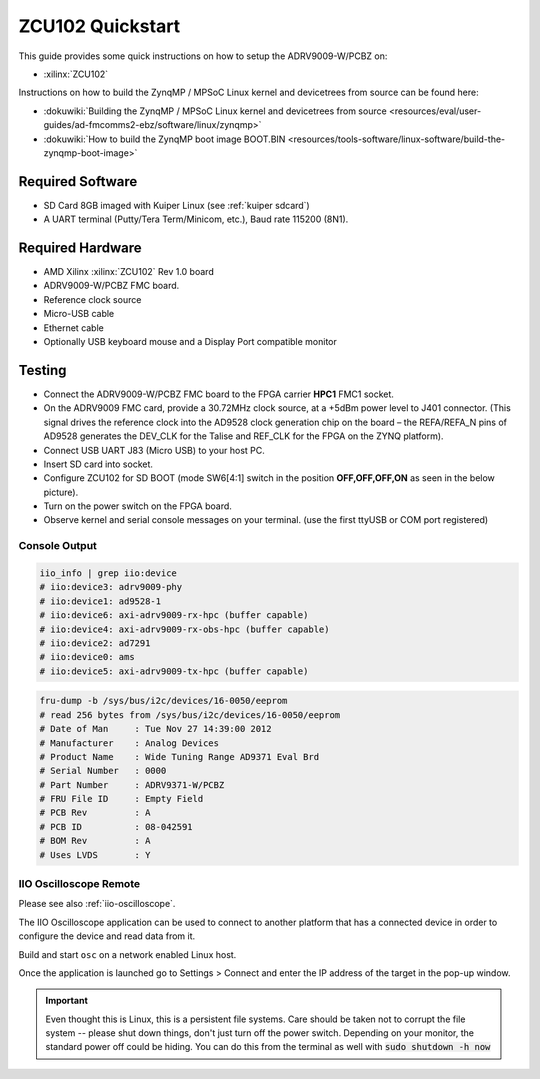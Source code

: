 .. _adrv9009 quickstart zynqmp:

ZCU102 Quickstart
=================

.. image:: adrv9009_zcu102_quickstart.png
   :width: 600px

This guide provides some quick instructions on how to setup the ADRV9009-W/PCBZ
on:

-  :xilinx:`ZCU102`

Instructions on how to build the ZynqMP / MPSoC Linux kernel and devicetrees
from source can be found here:

-  :dokuwiki:`Building the ZynqMP / MPSoC Linux kernel and devicetrees from
   source <resources/eval/user-guides/ad-fmcomms2-ebz/software/linux/zynqmp>`
-  :dokuwiki:`How to build the ZynqMP boot image
   BOOT.BIN <resources/tools-software/linux-software/build-the-zynqmp-boot-image>`

Required Software
-----------------

-  SD Card 8GB imaged with Kuiper Linux (see :ref:`kuiper sdcard`)
-  A UART terminal (Putty/Tera Term/Minicom, etc.), Baud rate 115200 (8N1).

Required Hardware
-----------------

-  AMD Xilinx :xilinx:`ZCU102` Rev 1.0 board
-  ADRV9009-W/PCBZ FMC board.
-  Reference clock source
-  Micro-USB cable
-  Ethernet cable
-  Optionally USB keyboard mouse and a Display Port compatible monitor

Testing
-------

.. image:: zcu102.jpg
   :width: 900px

-  Connect the ADRV9009-W/PCBZ FMC board to the FPGA carrier **HPC1** FMC1
   socket.
-  On the ADRV9009 FMC card, provide a 30.72MHz clock source, at a +5dBm power
   level to J401 connector. (This signal drives the reference clock into the
   AD9528 clock generation chip on the board – the REFA/REFA_N pins of AD9528
   generates the DEV_CLK for the Talise and REF_CLK for the FPGA on the ZYNQ
   platform).
-  Connect USB UART J83 (Micro USB) to your host PC.
-  Insert SD card into socket.
-  Configure ZCU102 for SD BOOT (mode SW6[4:1] switch in the position
   **OFF,OFF,OFF,ON** as seen in the below picture).
-  Turn on the power switch on the FPGA board.
-  Observe kernel and serial console messages on your terminal. (use the first
   ttyUSB or COM port registered)

.. image:: zcu102_1p0_bootmode.jpg
   :width: 400px

.. esd-warning::

Console Output
++++++++++++++

.. collapsible:: Complete boot log

   .. code-block::

      Xilinx Zynq MP First Stage Boot Loader
      Release 2017.4   May 11 2018  -  15:08:48
      NOTICE:  ATF running on XCZU9EG/silicon v4/RTL5.1 at 0xfffea000, with PMU firmware
      NOTICE:  BL31: Secure code at 0x0
      NOTICE:  BL31: Non secure code at 0x8000000
      NOTICE:  BL31: v1.3(release):47af34b
      NOTICE:  BL31: Built : 15:08:13, May 11 2018
      PMUFW:  v0.3


      U-Boot 2017.01 (May 02 2018 - 15:53:29 +0200) Xilinx ZynqMP ZCU102 rev1.0

      I2C:   ready
      DRAM:  4 GiB
      EL Level:       EL2
      Chip ID:        xczu9eg
      MMC:   sdhci@ff170000: 0 (SD)
      reading uboot.env
      In:    serial@ff000000
      Out:   serial@ff000000
      Err:   serial@ff000000
      Net:   ZYNQ GEM: ff0e0000, phyaddr c, interface rgmii-id
      eth0: ethernet@ff0e0000
      Hit any key to stop autoboot:  0
      switch to partitions #0, OK
      mmc0 is current device
      Device: sdhci@ff170000
      Manufacturer ID: 3
      OEM: 5344
      Name: SL16G
      Tran Speed: 50000000
      Rd Block Len: 512
      SD version 3.0
      High Capacity: Yes
      Capacity: 14.8 GiB
      Bus Width: 4-bit
      Erase Group Size: 512 Bytes
      reading uEnv.txt
      380 bytes read in 8 ms (45.9 KiB/s)
      Loaded environment from uEnv.txt
      Importing environment from SD ...
      Running uenvcmd ...
      Copying Linux from SD to RAM...
      ** No boot file defined **
      reading system.dtb
      59378 bytes read in 40 ms (1.4 MiB/s)
      reading Image
      15008256 bytes read in 1024 ms (14 MiB/s)
      ## Flattened Device Tree blob at 04000000
         Booting using the fdt blob at 0x4000000
         Loading Device Tree to 000000000ffee000, end 000000000ffff7f1 ... OK

      Starting kernel ...

      [    0.000000] Booting Linux on physical CPU 0x0
      [    0.000000] Linux version 4.9.0-g6834429-dirty (michael@mhenneri-D06) (gcc version 6.2.1 20161114 (Linaro GCC Snapshot 6.2-2016.11) ) #604 SMP Mon May 14 10:19:03 CEST 2018
      [    0.000000] Boot CPU: AArch64 Processor [410fd034]
      [    0.000000] efi: Getting EFI parameters from FDT:
      [    0.000000] efi: UEFI not found.
      [    0.000000] cma: Reserved 256 MiB at 0x0000000070000000
      [    0.000000] psci: probing for conduit method from DT.
      [    0.000000] psci: PSCIv1.0 detected in firmware.
      [    0.000000] psci: Using standard PSCI v0.2 function IDs
      [    0.000000] psci: MIGRATE_INFO_TYPE not supported.
      [    0.000000] percpu: Embedded 21 pages/cpu @ffffffc87ff57000 s47384 r8192 d30440 u86016
      [    0.000000] Detected VIPT I-cache on CPU0
      [    0.000000] CPU features: enabling workaround for ARM erratum 845719
      [    0.000000] Built 1 zonelists in Zone order, mobility grouping on.  Total pages: 1034240
      [    0.000000] Kernel command line: console=ttyPS0,115200 root=/dev/mmcblk0p2 rw earlyprintk rootfstype=ext4 rootwait root=/dev/mmcblk0p2 rw rootwait
      [    0.000000] PID hash table entries: 4096 (order: 3, 32768 bytes)
      [    0.000000] Dentry cache hash table entries: 524288 (order: 10, 4194304 bytes)
      [    0.000000] Inode-cache hash table entries: 262144 (order: 9, 2097152 bytes)
      [    0.000000] software IO TLB [mem 0x6bfff000-0x6ffff000] (64MB) mapped at [ffffffc06bfff000-ffffffc06fffefff]
      [    0.000000] Memory: 3786888K/4194304K available (9468K kernel code, 640K rwdata, 3968K rodata, 512K init, 388K bss, 145272K reserved, 262144K cma-reserved)
      [    0.000000] Virtual kernel memory layout:
      [    0.000000]     modules : 0xffffff8000000000 - 0xffffff8008000000   (   128 MB)
      [    0.000000]     vmalloc : 0xffffff8008000000 - 0xffffffbebfff0000   (   250 GB)
      [    0.000000]       .text : 0xffffff8008080000 - 0xffffff80089c0000   (  9472 KB)
      [    0.000000]     .rodata : 0xffffff80089c0000 - 0xffffff8008db0000   (  4032 KB)
      [    0.000000]       .init : 0xffffff8008db0000 - 0xffffff8008e30000   (   512 KB)
      [    0.000000]       .data : 0xffffff8008e30000 - 0xffffff8008ed0200   (   641 KB)
      [    0.000000]        .bss : 0xffffff8008ed0200 - 0xffffff8008f31534   (   389 KB)
      [    0.000000]     fixed   : 0xffffffbefe7fd000 - 0xffffffbefec00000   (  4108 KB)
      [    0.000000]     PCI I/O : 0xffffffbefee00000 - 0xffffffbeffe00000   (    16 MB)
      [    0.000000]     vmemmap : 0xffffffbf00000000 - 0xffffffc000000000   (     4 GB maximum)
      [    0.000000]               0xffffffbf00000000 - 0xffffffbf1dc00000   (   476 MB actual)
      [    0.000000]     memory  : 0xffffffc000000000 - 0xffffffc880000000   ( 34816 MB)
      [    0.000000] Hierarchical RCU implementation.
      [    0.000000]  Build-time adjustment of leaf fanout to 64.
      [    0.000000]  RCU restricting CPUs from NR_CPUS=8 to nr_cpu_ids=4.
      [    0.000000] RCU: Adjusting geometry for rcu_fanout_leaf=64, nr_cpu_ids=4
      [    0.000000] NR_IRQS:64 nr_irqs:64 0
      [    0.000000] GIC: Adjusting CPU interface base to 0x00000000f902f000
      [    0.000000] GIC: Using split EOI/Deactivate mode
      [    0.000000] arm_arch_timer: Architected cp15 timer(s) running at 99.99MHz (phys).
      [    0.000000] clocksource: arch_sys_counter: mask: 0xffffffffffffff max_cycles: 0x170f8dc196, max_idle_ns: 440795203664 ns
      [    0.000003] sched_clock: 56 bits at 99MHz, resolution 10ns, wraps every 4398046511099ns
      [    0.000322] Console: colour dummy device 80x25
      [    0.000338] Calibrating delay loop (skipped), value calculated using timer frequency.. 199.98 BogoMIPS (lpj=399960)
      [    0.000346] pid_max: default: 32768 minimum: 301
      [    0.000441] Mount-cache hash table entries: 8192 (order: 4, 65536 bytes)
      [    0.000447] Mountpoint-cache hash table entries: 8192 (order: 4, 65536 bytes)
      [    0.000935] ASID allocator initialised with 65536 entries
      [    0.001448] zynqmp_plat_init Power management API v0.3
      [    0.001520] EFI services will not be available.
      [    0.001824] Detected VIPT I-cache on CPU1
      [    0.001850] CPU1: Booted secondary processor [410fd034]
      [    0.002097] Detected VIPT I-cache on CPU2
      [    0.002115] CPU2: Booted secondary processor [410fd034]
      [    0.002357] Detected VIPT I-cache on CPU3
      [    0.002374] CPU3: Booted secondary processor [410fd034]
      [    0.002409] Brought up 4 CPUs
      [    0.002422] SMP: Total of 4 processors activated.
      [    0.002428] CPU features: detected feature: 32-bit EL0 Support
      [    0.002434] CPU: All CPU(s) started at EL2
      [    0.002446] alternatives: patching kernel code
      [    0.003099] devtmpfs: initialized
      [    0.010388] clocksource: jiffies: mask: 0xffffffff max_cycles: 0xffffffff, max_idle_ns: 7645041785100000 ns
      [    0.015760] xor: measuring software checksum speed
      [    0.051980]    8regs     :  2302.000 MB/sec
      [    0.092008]    8regs_prefetch:  2052.000 MB/sec
      [    0.132038]    32regs    :  2830.000 MB/sec
      [    0.172068]    32regs_prefetch:  2379.000 MB/sec
      [    0.172072] xor: using function: 32regs (2830.000 MB/sec)
      [    0.172139] pinctrl core: initialized pinctrl subsystem
      [    0.172656] NET: Registered protocol family 16
      [    0.190248] cpuidle: using governor menu
      [    0.190605] Failed to initialise IOMMU /amba/smmu@fd800000
      [    0.190872] vdso: 2 pages (1 code @ ffffff80089c7000, 1 data @ ffffff8008e34000)
      [    0.190882] hw-breakpoint: found 6 breakpoint and 4 watchpoint registers.
      [    0.191334] DMA: preallocated 256 KiB pool for atomic allocations
      [    0.201575] reset_zynqmp reset-controller: Xilinx zynqmp reset driver probed
      [    0.202306] ARM CCI_400_r1 PMU driver probed
      [    0.204834] zynqmp-pinctrl ff180000.pinctrl: zynqmp pinctrl initialized
      [    0.230479] HugeTLB registered 2 MB page size, pre-allocated 0 pages
      [    0.296218] raid6: int64x1  gen()   406 MB/s
      [    0.364275] raid6: int64x1  xor()   442 MB/s
      [    0.432358] raid6: int64x2  gen()   673 MB/s
      [    0.500342] raid6: int64x2  xor()   599 MB/s
      [    0.568369] raid6: int64x4  gen()   983 MB/s
      [    0.636432] raid6: int64x4  xor()   739 MB/s
      [    0.704505] raid6: int64x8  gen()  1146 MB/s
      [    0.772524] raid6: int64x8  xor()   746 MB/s
      [    0.840568] raid6: neonx1   gen()   721 MB/s
      [    0.908592] raid6: neonx1   xor()   732 MB/s
      [    0.976680] raid6: neonx2   gen()  1166 MB/s
      [    1.044681] raid6: neonx2   xor()  1034 MB/s
      [    1.112746] raid6: neonx4   gen()  1506 MB/s
      [    1.180764] raid6: neonx4   xor()  1182 MB/s
      [    1.248818] raid6: neonx8   gen()  1585 MB/s
      [    1.316853] raid6: neonx8   xor()  1220 MB/s
      [    1.316857] raid6: using algorithm neonx8 gen() 1585 MB/s
      [    1.316860] raid6: .... xor() 1220 MB/s, rmw enabled
      [    1.316863] raid6: using intx1 recovery algorithm
      [    1.318205] SCSI subsystem initialized
      [    1.318372] usbcore: registered new interface driver usbfs
      [    1.318407] usbcore: registered new interface driver hub
      [    1.318441] usbcore: registered new device driver usb
      [    1.318499] media: Linux media interface: v0.10
      [    1.318522] Linux video capture interface: v2.00
      [    1.318546] pps_core: LinuxPPS API ver. 1 registered
      [    1.318550] pps_core: Software ver. 5.3.6 - Copyright 2005-2007 Rodolfo Giometti <giometti@linux.it>
      [    1.318562] PTP clock support registered
      [    1.318583] EDAC MC: Ver: 3.0.0
      [    1.318839] FPGA manager framework
      [    1.318953] fpga-region fpga-full: FPGA Region probed
      [    1.319050] Advanced Linux Sound Architecture Driver Initialized.
      [    1.319326] Bluetooth: Core ver 2.22
      [    1.319347] NET: Registered protocol family 31
      [    1.319351] Bluetooth: HCI device and connection manager initialized
      [    1.319359] Bluetooth: HCI socket layer initialized
      [    1.319364] Bluetooth: L2CAP socket layer initialized
      [    1.319383] Bluetooth: SCO socket layer initialized
      [    1.319972] clocksource: Switched to clocksource arch_sys_counter
      [    1.320044] VFS: Disk quotas dquot_6.6.0
      [    1.320080] VFS: Dquot-cache hash table entries: 512 (order 0, 4096 bytes)
      [    1.325923] NET: Registered protocol family 2
      [    1.326237] TCP established hash table entries: 32768 (order: 6, 262144 bytes)
      [    1.326441] TCP bind hash table entries: 32768 (order: 7, 524288 bytes)
      [    1.326870] TCP: Hash tables configured (established 32768 bind 32768)
      [    1.326910] UDP hash table entries: 2048 (order: 4, 65536 bytes)
      [    1.326985] UDP-Lite hash table entries: 2048 (order: 4, 65536 bytes)
      [    1.327145] NET: Registered protocol family 1
      [    1.327363] RPC: Registered named UNIX socket transport module.
      [    1.327367] RPC: Registered udp transport module.
      [    1.327371] RPC: Registered tcp transport module.
      [    1.327374] RPC: Registered tcp NFSv4.1 backchannel transport module.
      [    1.327781] hw perfevents: enabled with armv8_pmuv3 PMU driver, 7 counters available
      [    1.328428] futex hash table entries: 1024 (order: 5, 131072 bytes)
      [    1.328480] audit: initializing netlink subsys (disabled)
      [    1.328500] audit: type=2000 audit(1.324:1): initialized
      [    1.329024] workingset: timestamp_bits=62 max_order=20 bucket_order=0
      [    1.329623] NFS: Registering the id_resolver key type
      [    1.329638] Key type id_resolver registered
      [    1.329642] Key type id_legacy registered
      [    1.329650] nfs4filelayout_init: NFSv4 File Layout Driver Registering...
      [    1.329666] jffs2: version 2.2. (NAND) (SUMMARY)  © 2001-2006 Red Hat, Inc.
      [    1.333890] Block layer SCSI generic (bsg) driver version 0.4 loaded (major 247)
      [    1.333897] io scheduler noop registered
      [    1.333901] io scheduler deadline registered
      [    1.333911] io scheduler cfq registered (default)
      [    1.334393] nwl-pcie fd0e0000.pcie: Link is DOWN
      [    1.334430] OF: PCI: host bridge /amba/pcie@fd0e0000 ranges:
      [    1.334446] OF: PCI:   MEM 0xe0000000..0xefffffff -> 0xe0000000
      [    1.334454] OF: PCI:   MEM 0x600000000..0x7ffffffff -> 0x600000000
      [    1.334553] nwl-pcie fd0e0000.pcie: PCI host bridge to bus 0000:00
      [    1.334561] pci_bus 0000:00: root bus resource [bus 00-ff]
      [    1.334567] pci_bus 0000:00: root bus resource [mem 0xe0000000-0xefffffff]
      [    1.334573] pci_bus 0000:00: root bus resource [mem 0x600000000-0x7ffffffff pref]
      [    1.334858] pci 0000:00:00.0: PCI bridge to [bus 01-0c]
      [    1.336881] xilinx-dpdma fd4c0000.dma: Xilinx DPDMA engine is probed
      [    1.337174] Write failed gate address:1000f02
      [    1.337258] xilinx-zynqmp-dma fd500000.dma: ZynqMP DMA driver Probe success
      [    1.337390] xilinx-zynqmp-dma fd510000.dma: ZynqMP DMA driver Probe success
      [    1.337518] xilinx-zynqmp-dma fd520000.dma: ZynqMP DMA driver Probe success
      [    1.337648] xilinx-zynqmp-dma fd530000.dma: ZynqMP DMA driver Probe success
      [    1.337785] xilinx-zynqmp-dma fd540000.dma: ZynqMP DMA driver Probe success
      [    1.337915] xilinx-zynqmp-dma fd550000.dma: ZynqMP DMA driver Probe success
      [    1.338045] xilinx-zynqmp-dma fd560000.dma: ZynqMP DMA driver Probe success
      [    1.338175] xilinx-zynqmp-dma fd570000.dma: ZynqMP DMA driver Probe success
      [    1.338351] zynqmp_pm firmware: Power management API v0.3
      [    1.365036] Serial: 8250/16550 driver, 4 ports, IRQ sharing disabled
      [    1.366520] ff000000.serial: ttyPS0 at MMIO 0xff000000 (irq = 39, base_baud = 6249999) is a xuartps
      [    2.339689] console [ttyPS0] enabled
      [    2.343749] ff010000.serial: ttyPS1 at MMIO 0xff010000 (irq = 40, base_baud = 6249999) is a xuartps
      [    2.352915] [drm] Initialized
      [    2.356121] [drm] load() is defered & will be called again
      [    2.362015] xilinx-drm-dp-sub fd4aa000.dp_sub: Xilinx DisplayPort Subsystem is probed
      [    2.369925] Unable to detect cache hierarchy from DT for CPU 0
      [    2.380056] brd: module loaded
      [    2.385649] loop: module loaded
      [    2.389445] ahci-ceva fd0c0000.ahci: couldn't get PHY in node ahci: -517
      [    2.396189] mtdoops: mtd device (mtddev=name/number) must be supplied
      [    2.403902] m25p80 spi0.0: SPI-NOR-UniqueID 10000023536359160025001817101588af
      [    2.411047] m25p80 spi0.0: found n25q512a, expected m25p80
      [    2.416552] m25p80 spi0.0: n25q512a (131072 Kbytes)
      [    2.421387] 4 ofpart partitions found on MTD device spi0.0
      [    2.426842] Creating 4 MTD partitions on "spi0.0":
      [    2.431620] 0x000000000000-0x000000100000 : "qspi-fsbl-uboot"
      [    2.437823] 0x000000100000-0x000000600000 : "qspi-linux"
      [    2.443468] 0x000000600000-0x000000620000 : "qspi-device-tree"
      [    2.449643] 0x000000620000-0x000000c00000 : "qspi-rootfs"
      [    2.456147] libphy: Fixed MDIO Bus: probed
      [    2.461107] tun: Universal TUN/TAP device driver, 1.6
      [    2.466078] tun: (C) 1999-2004 Max Krasnyansky <maxk@qualcomm.com>
      [    2.472353] CAN device driver interface
      [    2.478145] macb ff0e0000.ethernet: Not enabling partial store and forward
      [    2.485313] libphy: MACB_mii_bus: probed
      [    2.490960] macb ff0e0000.ethernet eth0: Cadence GEM rev 0x50070106 at 0xff0e0000 irq 23 (00:0a:35:03:6f:71)
      [    2.500712] TI DP83867 ff0e0000.etherne:0c: attached PHY driver [TI DP83867] (mii_bus:phy_addr=ff0e0000.etherne:0c, irq=-1)
      [    2.512389] usbcore: registered new interface driver asix
      [    2.517739] usbcore: registered new interface driver ax88179_178a
      [    2.523801] usbcore: registered new interface driver cdc_ether
      [    2.529615] usbcore: registered new interface driver net1080
      [    2.535257] usbcore: registered new interface driver cdc_subset
      [    2.541163] usbcore: registered new interface driver zaurus
      [    2.546726] usbcore: registered new interface driver cdc_ncm
      [    2.553916] usbcore: registered new interface driver uas
      [    2.559175] usbcore: registered new interface driver usb-storage
      [    2.565395] mousedev: PS/2 mouse device common for all mice
      [    2.571249] rtc_zynqmp ffa60000.rtc: rtc core: registered ffa60000.rtc as rtc0
      [    2.578421] i2c /dev entries driver
      [    2.583580] usbcore: registered new interface driver uvcvideo
      [    2.589241] USB Video Class driver (1.1.1)
      [    2.593786] cdns-wdt fd4d0000.watchdog: Xilinx Watchdog Timer at ffffff800906e000 with timeout 10s
      [    2.602834] Bluetooth: HCI UART driver ver 2.3
      [    2.607195] Bluetooth: HCI UART protocol H4 registered
      [    2.612322] Bluetooth: HCI UART protocol BCSP registered
      [    2.617609] Bluetooth: HCI UART protocol LL registered
      [    2.622729] Bluetooth: HCI UART protocol ATH3K registered
      [    2.628112] Bluetooth: HCI UART protocol Three-wire (H5) registered
      [    2.634400] Bluetooth: HCI UART protocol Intel registered
      [    2.639780] Bluetooth: HCI UART protocol Broadcom registered
      [    2.645388] Bluetooth: HCI UART protocol QCA registered
      [    2.650625] usbcore: registered new interface driver bcm203x
      [    2.656266] usbcore: registered new interface driver bpa10x
      [    2.661827] usbcore: registered new interface driver bfusb
      [    2.667290] usbcore: registered new interface driver btusb
      [    2.672732] Bluetooth: Generic Bluetooth SDIO driver ver 0.1
      [    2.678418] usbcore: registered new interface driver ath3k
      [    2.683958] EDAC MC: ECC not enabled
      [    2.687601] EDAC DEVICE0: Giving out device to module zynqmp-ocm-edac controller zynqmp_ocm: DEV ff960000.memory-controller (INTERRUPT)
      [    2.700544] sdhci: Secure Digital Host Controller Interface driver
      [    2.706640] sdhci: Copyright(c) Pierre Ossman
      [    2.710979] sdhci-pltfm: SDHCI platform and OF driver helper
      [    2.717983] ledtrig-cpu: registered to indicate activity on CPUs
      [    2.724079] usbcore: registered new interface driver usbhid
      [    2.729565] usbhid: USB HID core driver
      [    2.736599] spi32766.0 supply vcc not found, using dummy regulator
      [    2.765819] axi_adxcvr 84a60000.axi-adxcvr-rx: cpll: fb_div_N1=5
      [    2.765819] cpll: fb_div_N2=4
      [    2.765819] cpll: refclk_div=1
      [    2.786876] axi_adxcvr 84a60000.axi-adxcvr-rx: cpll: fb_div_N1=5
      [    2.786876] cpll: fb_div_N2=4
      [    2.786876] cpll: refclk_div=1
      [    2.798937] axi_adxcvr 84a60000.axi-adxcvr-rx: AXI-ADXCVR-RX (16.01.a) using GTH4 at 0x84A60000 mapped to 0xffffff80090ac000. Number of lanes: 2.
      [    2.811972] axi_adxcvr 84a50000.axi-adxcvr-rx-os: cpll: fb_div_N1=5
      [    2.811972] cpll: fb_div_N2=4
      [    2.811972] cpll: refclk_div=1
      [    2.833269] axi_adxcvr 84a50000.axi-adxcvr-rx-os: cpll: fb_div_N1=5
      [    2.833269] cpll: fb_div_N2=4
      [    2.833269] cpll: refclk_div=1
      [    2.845585] axi_adxcvr 84a50000.axi-adxcvr-rx-os: AXI-ADXCVR-RX (16.01.a) using GTH4 at 0x84A50000 mapped to 0xffffff80090ae000. Number of lanes: 2.
      [    2.858870] axi_adxcvr 84a80000.axi-adxcvr-tx: qpll: fb_div=80, qpll: refclk_div=1
      [    2.866396] axi_adxcvr 84a80000.axi-adxcvr-tx: qpll: fb_div=80, qpll: refclk_div=1
      [    2.874048] axi_adxcvr 84a80000.axi-adxcvr-tx: AXI-ADXCVR-TX (16.01.a) using GTH4 at 0x84A80000 mapped to 0xffffff8009129000. Number of lanes: 4.
      [    2.888173] fpga_manager fpga0: Xilinx ZynqMP FPGA Manager registered
      [    2.895050] xilinx-dp-snd-pcm dp_snd_pcm0: Xilinx DisplayPort Sound PCM probed
      [    2.902218] xilinx-dp-snd-pcm dp_snd_pcm1: Xilinx DisplayPort Sound PCM probed
      [    2.910745] Write failed to divider address:fd1a007c
      [    2.915789] xilinx-dp-snd-codec dp_snd_codec0: Xilinx DisplayPort Sound Codec probed
      [    2.923753] xilinx-dp-snd-card dp_snd_card: xilinx-dp-snd-codec-dai <-> xilinx-dp-snd-codec-dai mapping ok
      [    2.933412] xilinx-dp-snd-card dp_snd_card: xilinx-dp-snd-codec-dai <-> xilinx-dp-snd-codec-dai mapping ok
      [    2.943285] xilinx-dp-snd-card dp_snd_card: Xilinx DisplayPort Sound Card probed
      [    2.950685] pktgen: Packet Generator for packet performance testing. Version: 2.75
      [    2.958334] Netfilter messages via NETLINK v0.30.
      [    2.963059] ip_tables: (C) 2000-2006 Netfilter Core Team
      [    2.968321] Initializing XFRM netlink socket
      [    2.972574] NET: Registered protocol family 10
      [    2.977354] ip6_tables: (C) 2000-2006 Netfilter Core Team
      [    2.982704] sit: IPv6, IPv4 and MPLS over IPv4 tunneling driver
      [    2.988881] NET: Registered protocol family 17
      [    2.993248] NET: Registered protocol family 15
      [    2.997675] bridge: filtering via arp/ip/ip6tables is no longer available by default. Update your scripts to load br_netfilter if you need this.
      [    3.010600] Ebtables v2.0 registered
      [    3.014199] can: controller area network core (rev 20120528 abi 9)
      [    3.020348] NET: Registered protocol family 29
      [    3.024763] can: raw protocol (rev 20120528)
      [    3.029004] can: broadcast manager protocol (rev 20161123 t)
      [    3.034649] can: netlink gateway (rev 20130117) max_hops=1
      [    3.040165] Bluetooth: RFCOMM TTY layer initialized
      [    3.044984] Bluetooth: RFCOMM socket layer initialized
      [    3.050105] Bluetooth: RFCOMM ver 1.11
      [    3.053834] Bluetooth: BNEP (Ethernet Emulation) ver 1.3
      [    3.059126] Bluetooth: BNEP filters: protocol multicast
      [    3.064339] Bluetooth: BNEP socket layer initialized
      [    3.069284] Bluetooth: HIDP (Human Interface Emulation) ver 1.2
      [    3.075188] Bluetooth: HIDP socket layer initialized
      [    3.080285] 9pnet: Installing 9P2000 support
      [    3.084482] Key type dns_resolver registered
      [    3.089428] registered taskstats version 1
      [    3.093977] Btrfs loaded, crc32c=crc32c-generic
      [    3.108123] PLL: shutdown
      [    3.110741] [drm] load() is defered & will be called again
      [    3.116743] xilinx-psgtr fd400000.zynqmp_phy: Lane:1 type:8 protocol:4 pll_locked:yes
      [    3.124706] xilinx-drm-dp fd4a0000.dp: device found, version 4.010
      [    3.130808] xilinx-drm-dp fd4a0000.dp: Display Port, version 1.0200 (tx)
      [    3.137748] xilinx-psgtr fd400000.zynqmp_phy: Lane:3 type:3 protocol:2 pll_locked:yes
      [    3.155604] ahci-ceva fd0c0000.ahci: AHCI 0001.0301 32 slots 2 ports 6 Gbps 0x3 impl platform mode
      [    3.164483] ahci-ceva fd0c0000.ahci: flags: 64bit ncq sntf pm clo only pmp fbs pio slum part ccc sds apst
      [    3.174790] scsi host0: ahci-ceva
      [    3.178222] scsi host1: ahci-ceva
      [    3.181567] ata1: SATA max UDMA/133 mmio [mem 0xfd0c0000-0xfd0c1fff] port 0x100 irq 36
      [    3.189402] ata2: SATA max UDMA/133 mmio [mem 0xfd0c0000-0xfd0c1fff] port 0x180 irq 36
      [    3.198925] xilinx-psgtr fd400000.zynqmp_phy: Lane:2 type:0 protocol:3 pll_locked:yes
      [    3.228127] xhci-hcd xhci-hcd.0.auto: xHCI Host Controller
      [    3.233537] xhci-hcd xhci-hcd.0.auto: new USB bus registered, assigned bus number 1
      [    3.241369] xhci-hcd xhci-hcd.0.auto: hcc params 0x0238f625 hci version 0x100 quirks 0x02010810
      [    3.250011] xhci-hcd xhci-hcd.0.auto: irq 225, io mem 0xfe200000
      [    3.256082] usb usb1: New USB device found, idVendor=1d6b, idProduct=0002
      [    3.262784] usb usb1: New USB device strings: Mfr=3, Product=2, SerialNumber=1
      [    3.269985] usb usb1: Product: xHCI Host Controller
      [    3.274846] usb usb1: Manufacturer: Linux 4.9.0-g6834429-dirty xhci-hcd
      [    3.281443] usb usb1: SerialNumber: xhci-hcd.0.auto
      [    3.286589] hub 1-0:1.0: USB hub found
      [    3.290274] hub 1-0:1.0: 1 port detected
      [    3.294309] xhci-hcd xhci-hcd.0.auto: xHCI Host Controller
      [    3.299716] xhci-hcd xhci-hcd.0.auto: new USB bus registered, assigned bus number 2
      [    3.307465] usb usb2: New USB device found, idVendor=1d6b, idProduct=0003
      [    3.314175] usb usb2: New USB device strings: Mfr=3, Product=2, SerialNumber=1
      [    3.321376] usb usb2: Product: xHCI Host Controller
      [    3.326237] usb usb2: Manufacturer: Linux 4.9.0-g6834429-dirty xhci-hcd
      [    3.332834] usb usb2: SerialNumber: xhci-hcd.0.auto
      [    3.337948] hub 2-0:1.0: USB hub found
      [    3.341628] hub 2-0:1.0: 1 port detected
      [    3.346199] cdns-i2c ff020000.i2c: 400 kHz mmio ff020000 irq 25
      [    3.352263] 0-0020 supply vcc not found, using dummy regulator
      [    3.358723] GPIO line 322 (sel0) hogged as output/low
      [    3.363892] GPIO line 323 (sel1) hogged as output/high
      [    3.369150] GPIO line 324 (sel2) hogged as output/high
      [    3.374403] GPIO line 325 (sel3) hogged as output/high
      [    3.379561] pca953x 0-0020: interrupt support not compiled in
      [    3.385299] 0-0021 supply vcc not found, using dummy regulator
      [    3.391654] pca953x 0-0021: interrupt support not compiled in
      [    3.398119] ina2xx 3-0040: power monitor ina226 (Rshunt = 5000 uOhm)
      [    3.404790] ina2xx 3-0041: power monitor ina226 (Rshunt = 5000 uOhm)
      [    3.411464] ina2xx 3-0042: power monitor ina226 (Rshunt = 5000 uOhm)
      [    3.418142] ina2xx 3-0043: power monitor ina226 (Rshunt = 5000 uOhm)
      [    3.424813] ina2xx 3-0044: power monitor ina226 (Rshunt = 5000 uOhm)
      [    3.431486] ina2xx 3-0045: power monitor ina226 (Rshunt = 5000 uOhm)
      [    3.438159] ina2xx 3-0046: power monitor ina226 (Rshunt = 5000 uOhm)
      [    3.444833] ina2xx 3-0047: power monitor ina226 (Rshunt = 5000 uOhm)
      [    3.451514] ina2xx 3-004a: power monitor ina226 (Rshunt = 5000 uOhm)
      [    3.458180] ina2xx 3-004b: power monitor ina226 (Rshunt = 5000 uOhm)
      [    3.464465] i2c i2c-0: Added multiplexed i2c bus 3
      [    3.469827] ina2xx 4-0040: power monitor ina226 (Rshunt = 2000 uOhm)
      [    3.476498] ina2xx 4-0041: power monitor ina226 (Rshunt = 5000 uOhm)
      [    3.483163] ina2xx 4-0042: power monitor ina226 (Rshunt = 5000 uOhm)
      [    3.489834] ina2xx 4-0043: power monitor ina226 (Rshunt = 5000 uOhm)
      [    3.496509] ina2xx 4-0044: power monitor ina226 (Rshunt = 5000 uOhm)
      [    3.503268] ina2xx 4-0045: power monitor ina226 (Rshunt = 5000 uOhm)
      [    3.509938] ina2xx 4-0046: power monitor ina226 (Rshunt = 5000 uOhm)
      [    3.510174] ata1: SATA link down (SStatus 0 SControl 330)
      [    3.510199] ata2: SATA link down (SStatus 0 SControl 330)
      [    3.527374] ina2xx 4-0047: power monitor ina226 (Rshunt = 5000 uOhm)
      [    3.533660] i2c i2c-0: Added multiplexed i2c bus 4
      [    3.546476] random: fast init done
      [    3.572292] i2c i2c-0: Added multiplexed i2c bus 5
      [    3.577141] i2c i2c-0: Added multiplexed i2c bus 6
      [    3.581850] pca954x 0-0075: registered 4 multiplexed busses for I2C mux pca9544
      [    3.589802] cdns-i2c ff030000.i2c: 400 kHz mmio ff030000 irq 26
      [    3.596529] at24 7-0054: 1024 byte 24c08 EEPROM, writable, 1 bytes/write
      [    3.603164] i2c i2c-1: Added multiplexed i2c bus 7
      [    3.608127] i2c i2c-1: Added multiplexed i2c bus 8
      [    3.614874] si570 9-005d: registered, current frequency 300000000 Hz
      [    3.621162] i2c i2c-1: Added multiplexed i2c bus 9
      [    3.626003] usb 1-1: new low-speed USB device number 2 using xhci-hcd
      [    3.646237] si570 10-005d: registered, current frequency 148500000 Hz
      [    3.652611] i2c i2c-1: Added multiplexed i2c bus 10
      [    3.657655] i2c i2c-1: Added multiplexed i2c bus 11
      [    3.662583] i2c i2c-1: Added multiplexed i2c bus 12
      [    3.667508] i2c i2c-1: Added multiplexed i2c bus 13
      [    3.672427] i2c i2c-1: Added multiplexed i2c bus 14
      [    3.677227] pca954x 1-0074: registered 8 multiplexed busses for I2C switch pca9548
      [    3.685076] i2c i2c-1: Added multiplexed i2c bus 15
      [    3.691093] at24 16-0050: 256 byte 24c02 EEPROM, writable, 1 bytes/write
      [    3.697728] i2c i2c-1: Added multiplexed i2c bus 16
      [    3.702725] i2c i2c-1: Added multiplexed i2c bus 17
      [    3.707976] i2c i2c-1: Added multiplexed i2c bus 18
      [    3.712909] i2c i2c-1: Added multiplexed i2c bus 19
      [    3.717842] i2c i2c-1: Added multiplexed i2c bus 20
      [    3.722768] i2c i2c-1: Added multiplexed i2c bus 21
      [    3.727701] i2c i2c-1: Added multiplexed i2c bus 22
      [    3.732497] pca954x 1-0075: registered 8 multiplexed busses for I2C switch pca9548
      [    3.783705] usb 1-1: New USB device found, idVendor=413c, idProduct=301a
      [    3.790322] usb 1-1: New USB device strings: Mfr=1, Product=2, SerialNumber=0
      [    3.797436] usb 1-1: Product: Dell MS116 USB Optical Mouse
      [    3.802904] usb 1-1: Manufacturer: PixArt
      [    3.806993] mmc0: SDHCI controller on ff170000.sdhci [ff170000.sdhci] using ADMA 64-bit
      [    3.815388] adrv9009 spi32766.1: adrv9009_probe : enter
      [    3.826238] axi_adxcvr 84a80000.axi-adxcvr-tx: qpll: fb_div=40, qpll: refclk_div=1
      [    3.842829] axi_adxcvr 84a50000.axi-adxcvr-rx-os: cpll: fb_div_N1=5
      [    3.842829] cpll: fb_div_N2=2
      [    3.842829] cpll: refclk_div=1
      [    3.855011] adrv9009 spi32766.1: ADIHAL_resetHw at index
      [    3.869249] input: PixArt Dell MS116 USB Optical Mouse as /devices/platform/amba/ff9d0000.usb0/fe200000.dwc3/xhci-hcd.0.auto/usb1/1-1/1-1:1.0/0003:413C:301A.0001/input/input0
      [    3.884889] hid-generic 0003:413C:301A.0001: input: USB HID v1.11 Mouse [PixArt Dell MS116 USB Optical Mouse] on usb-xhci-hcd.0.auto-1/input0
      [    4.116128] mmc0: new ultra high speed DDR50 SDHC card at address aaaa
      [    4.122789] mmcblk0: mmc0:aaaa SL16G 14.8 GiB
      [    4.131807]  mmcblk0: p1 p2 p3
      [    4.572980] random: crng init done
      [   11.594056] adrv9009 spi32766.1: adrv9009_probe: adrv9009 Rev 192, Firmware 4.0.4 API version: 3.4.0.0 successfully initialized
      [   11.616553] cf_axi_dds 84a04000.axi-adrv9009-tx-hpc: Analog Devices CF_AXI_DDS_DDS MASTER (9.00.b) at 0x84A04000 mapped to 0xffffff800930c000, probed DDS AD9371
      [   11.631257] PLL: enable
      [   11.633806] PLL: shutdown
      [   11.636497] OF: graph: no port node found in /xilinx_drm
      [   11.641728] [drm] Supports vblank timestamp caching Rev 2 (21.10.2013).
      [   11.648323] [drm] No driver support for vblank timestamp query.
      [   11.676976] PLL: enable
      [   11.701171] Console: switching to colour frame buffer device 128x48
      [   11.714326] xilinx-drm xilinx_drm: fb0:  frame buffer device
      [   11.739981] [drm] Initialized xilinx_drm 1.0.0 20130509 on minor 0
      [   11.766479] cf_axi_adc 84a00000.axi-adrv9009-rx-hpc: ADI AIM (10.00.b) at 0x84A00000 mapped to 0xffffff8009620000, probed ADC ADRV9009 as MASTER
      [   11.779671] input: gpio-keys as /devices/platform/gpio-keys/input/input1
      [   11.786478] rtc_zynqmp ffa60000.rtc: setting system clock to 2018-05-16 12:36:43 UTC (1526474203)
      [   11.796457] ALSA device list:
      [   11.799331]   #0: DisplayPort monitor
      [   12.036663] EXT4-fs (mmcblk0p2): recovery complete
      [   12.044184] EXT4-fs (mmcblk0p2): mounted filesystem with ordered data mode. Opts: (null)
      [   12.052215] VFS: Mounted root (ext4 filesystem) on device 179:2.
      [   12.062580] devtmpfs: mounted
      [   12.065577] Freeing unused kernel memory: 512K (ffffffc000db0000 - ffffffc000e30000)
      Mount failed for selinuxfs on /sys/fs/selinux:  No such file or directory
      [ OK ]ting up X socket directories...
       * STARTDISTCC is set to false in /etc/default/distcc
       * /usr/bin/distccd not starting
      [ OK ]rting IIO Daemon iiod

      Last login: Tue May 15 07:20:04 UTC 2018 on tty1
      Welcome to Linaro 14.04 (GNU/Linux 4.9.0-g6834429-dirty aarch64)

       * Documentation:  https://wiki.analog.com/ https://ez.analog.com/

      root@analog:~#

.. code-block:: bash

   iio_info | grep iio:device
   # iio:device3: adrv9009-phy
   # iio:device1: ad9528-1
   # iio:device6: axi-adrv9009-rx-hpc (buffer capable)
   # iio:device4: axi-adrv9009-rx-obs-hpc (buffer capable)
   # iio:device2: ad7291
   # iio:device0: ams
   # iio:device5: axi-adrv9009-tx-hpc (buffer capable)

.. code-block:: bash

   fru-dump -b /sys/bus/i2c/devices/16-0050/eeprom
   # read 256 bytes from /sys/bus/i2c/devices/16-0050/eeprom
   # Date of Man     : Tue Nov 27 14:39:00 2012
   # Manufacturer    : Analog Devices
   # Product Name    : Wide Tuning Range AD9371 Eval Brd
   # Serial Number   : 0000
   # Part Number     : ADRV9371-W/PCBZ
   # FRU File ID     : Empty Field
   # PCB Rev         : A
   # PCB ID          : 08-042591
   # BOM Rev         : A
   # Uses LVDS       : Y

IIO Oscilloscope Remote
+++++++++++++++++++++++

Please see also :ref:`iio-oscilloscope`.

The IIO Oscilloscope application can be used to connect to another platform that
has a connected device in order to configure the device and read data from it.

Build and start ``osc`` on a network enabled Linux host.

Once the application is launched go to Settings > Connect and enter the IP
address of the target in the pop-up window.

.. important::

   Even thought this is Linux, this is a persistent file systems. Care should be
   taken not to corrupt the file system -- please shut down things, don't just
   turn off the power switch. Depending on your monitor, the standard power off
   could be hiding. You can do this from the terminal as well with
   :code:`sudo shutdown -h now`

